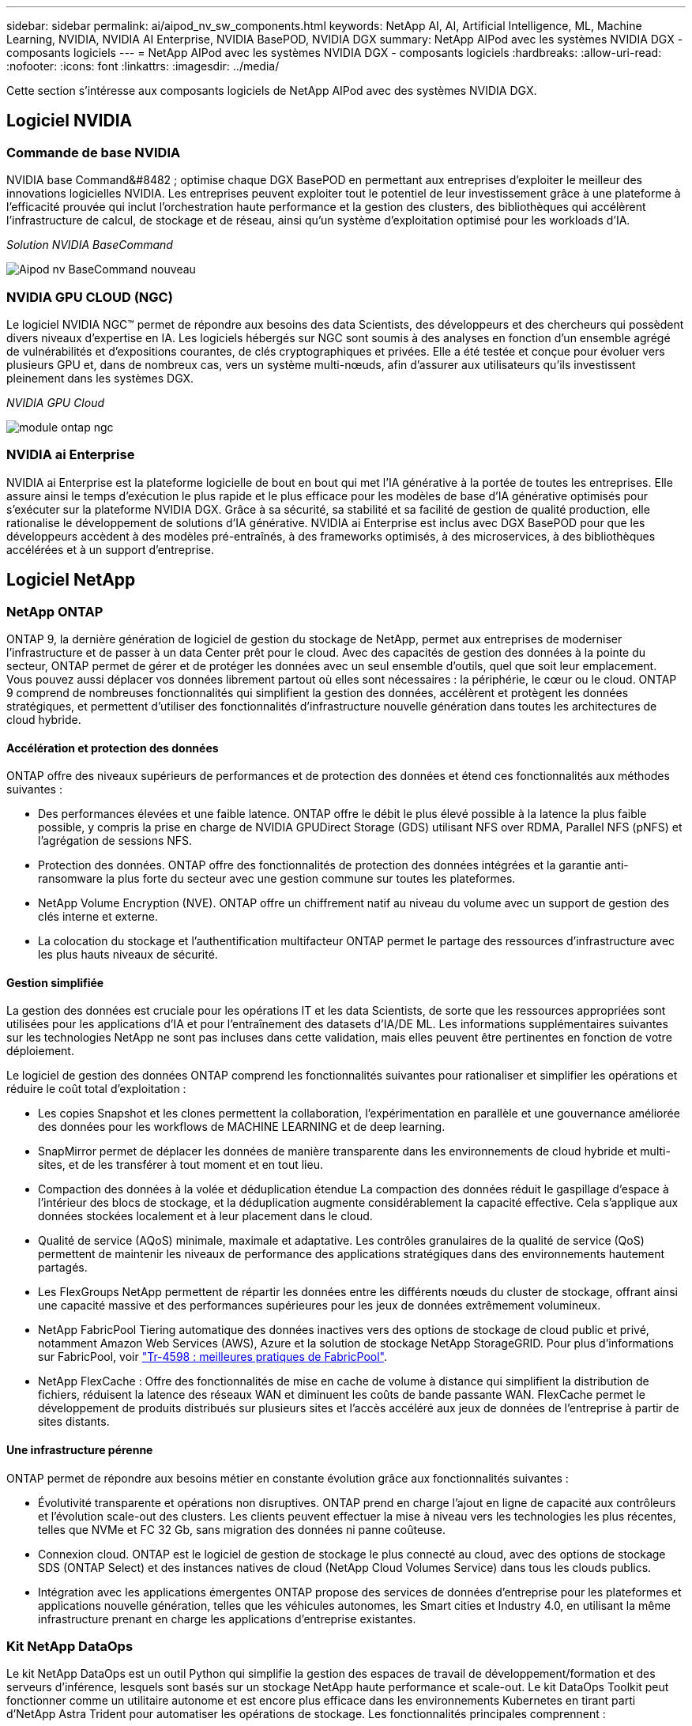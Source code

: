 ---
sidebar: sidebar 
permalink: ai/aipod_nv_sw_components.html 
keywords: NetApp AI, AI, Artificial Intelligence, ML, Machine Learning, NVIDIA, NVIDIA AI Enterprise, NVIDIA BasePOD, NVIDIA DGX 
summary: NetApp AIPod avec les systèmes NVIDIA DGX - composants logiciels 
---
= NetApp AIPod avec les systèmes NVIDIA DGX - composants logiciels
:hardbreaks:
:allow-uri-read: 
:nofooter: 
:icons: font
:linkattrs: 
:imagesdir: ../media/


[role="lead"]
Cette section s'intéresse aux composants logiciels de NetApp AIPod avec des systèmes NVIDIA DGX.



== Logiciel NVIDIA



=== Commande de base NVIDIA

NVIDIA base Command&#8482 ; optimise chaque DGX BasePOD en permettant aux entreprises d'exploiter le meilleur des innovations logicielles NVIDIA. Les entreprises peuvent exploiter tout le potentiel de leur investissement grâce à une plateforme à l'efficacité prouvée qui inclut l'orchestration haute performance et la gestion des clusters, des bibliothèques qui accélèrent l'infrastructure de calcul, de stockage et de réseau, ainsi qu'un système d'exploitation optimisé pour les workloads d'IA.

_Solution NVIDIA BaseCommand_

image::aipod_nv_BaseCommand_new.png[Aipod nv BaseCommand nouveau]



=== NVIDIA GPU CLOUD (NGC)

Le logiciel NVIDIA NGC™ permet de répondre aux besoins des data Scientists, des développeurs et des chercheurs qui possèdent divers niveaux d'expertise en IA. Les logiciels hébergés sur NGC sont soumis à des analyses en fonction d'un ensemble agrégé de vulnérabilités et d'expositions courantes, de clés cryptographiques et privées. Elle a été testée et conçue pour évoluer vers plusieurs GPU et, dans de nombreux cas, vers un système multi-nœuds, afin d'assurer aux utilisateurs qu'ils investissent pleinement dans les systèmes DGX.

_NVIDIA GPU Cloud_

image::aipod_nv_ngc.png[module ontap ngc]



=== NVIDIA ai Enterprise

NVIDIA ai Enterprise est la plateforme logicielle de bout en bout qui met l'IA générative à la portée de toutes les entreprises. Elle assure ainsi le temps d'exécution le plus rapide et le plus efficace pour les modèles de base d'IA générative optimisés pour s'exécuter sur la plateforme NVIDIA DGX. Grâce à sa sécurité, sa stabilité et sa facilité de gestion de qualité production, elle rationalise le développement de solutions d'IA générative. NVIDIA ai Enterprise est inclus avec DGX BasePOD pour que les développeurs accèdent à des modèles pré-entraînés, à des frameworks optimisés, à des microservices, à des bibliothèques accélérées et à un support d'entreprise.



== Logiciel NetApp



=== NetApp ONTAP

ONTAP 9, la dernière génération de logiciel de gestion du stockage de NetApp, permet aux entreprises de moderniser l'infrastructure et de passer à un data Center prêt pour le cloud. Avec des capacités de gestion des données à la pointe du secteur, ONTAP permet de gérer et de protéger les données avec un seul ensemble d'outils, quel que soit leur emplacement. Vous pouvez aussi déplacer vos données librement partout où elles sont nécessaires : la périphérie, le cœur ou le cloud. ONTAP 9 comprend de nombreuses fonctionnalités qui simplifient la gestion des données, accélèrent et protègent les données stratégiques, et permettent d'utiliser des fonctionnalités d'infrastructure nouvelle génération dans toutes les architectures de cloud hybride.



==== Accélération et protection des données

ONTAP offre des niveaux supérieurs de performances et de protection des données et étend ces fonctionnalités aux méthodes suivantes :

* Des performances élevées et une faible latence. ONTAP offre le débit le plus élevé possible à la latence la plus faible possible, y compris la prise en charge de NVIDIA GPUDirect Storage (GDS) utilisant NFS over RDMA, Parallel NFS (pNFS) et l'agrégation de sessions NFS.
* Protection des données. ONTAP offre des fonctionnalités de protection des données intégrées et la garantie anti-ransomware la plus forte du secteur avec une gestion commune sur toutes les plateformes.
* NetApp Volume Encryption (NVE). ONTAP offre un chiffrement natif au niveau du volume avec un support de gestion des clés interne et externe.
* La colocation du stockage et l'authentification multifacteur ONTAP permet le partage des ressources d'infrastructure avec les plus hauts niveaux de sécurité.




==== Gestion simplifiée

La gestion des données est cruciale pour les opérations IT et les data Scientists, de sorte que les ressources appropriées sont utilisées pour les applications d'IA et pour l'entraînement des datasets d'IA/DE ML. Les informations supplémentaires suivantes sur les technologies NetApp ne sont pas incluses dans cette validation, mais elles peuvent être pertinentes en fonction de votre déploiement.

Le logiciel de gestion des données ONTAP comprend les fonctionnalités suivantes pour rationaliser et simplifier les opérations et réduire le coût total d'exploitation :

* Les copies Snapshot et les clones permettent la collaboration, l'expérimentation en parallèle et une gouvernance améliorée des données pour les workflows de MACHINE LEARNING et de deep learning.
* SnapMirror permet de déplacer les données de manière transparente dans les environnements de cloud hybride et multi-sites, et de les transférer à tout moment et en tout lieu.
* Compaction des données à la volée et déduplication étendue La compaction des données réduit le gaspillage d'espace à l'intérieur des blocs de stockage, et la déduplication augmente considérablement la capacité effective. Cela s'applique aux données stockées localement et à leur placement dans le cloud.
* Qualité de service (AQoS) minimale, maximale et adaptative. Les contrôles granulaires de la qualité de service (QoS) permettent de maintenir les niveaux de performance des applications stratégiques dans des environnements hautement partagés.
* Les FlexGroups NetApp permettent de répartir les données entre les différents nœuds du cluster de stockage, offrant ainsi une capacité massive et des performances supérieures pour les jeux de données extrêmement volumineux.
* NetApp FabricPool Tiering automatique des données inactives vers des options de stockage de cloud public et privé, notamment Amazon Web Services (AWS), Azure et la solution de stockage NetApp StorageGRID. Pour plus d'informations sur FabricPool, voir https://www.netapp.com/pdf.html?item=/media/17239-tr4598pdf.pdf["Tr-4598 : meilleures pratiques de FabricPool"^].
* NetApp FlexCache : Offre des fonctionnalités de mise en cache de volume à distance qui simplifient la distribution de fichiers, réduisent la latence des réseaux WAN et diminuent les coûts de bande passante WAN. FlexCache permet le développement de produits distribués sur plusieurs sites et l'accès accéléré aux jeux de données de l'entreprise à partir de sites distants.




==== Une infrastructure pérenne

ONTAP permet de répondre aux besoins métier en constante évolution grâce aux fonctionnalités suivantes :

* Évolutivité transparente et opérations non disruptives. ONTAP prend en charge l'ajout en ligne de capacité aux contrôleurs et l'évolution scale-out des clusters. Les clients peuvent effectuer la mise à niveau vers les technologies les plus récentes, telles que NVMe et FC 32 Gb, sans migration des données ni panne coûteuse.
* Connexion cloud. ONTAP est le logiciel de gestion de stockage le plus connecté au cloud, avec des options de stockage SDS (ONTAP Select) et des instances natives de cloud (NetApp Cloud Volumes Service) dans tous les clouds publics.
* Intégration avec les applications émergentes ONTAP propose des services de données d'entreprise pour les plateformes et applications nouvelle génération, telles que les véhicules autonomes, les Smart cities et Industry 4.0, en utilisant la même infrastructure prenant en charge les applications d'entreprise existantes.




=== Kit NetApp DataOps

Le kit NetApp DataOps est un outil Python qui simplifie la gestion des espaces de travail de développement/formation et des serveurs d'inférence, lesquels sont basés sur un stockage NetApp haute performance et scale-out. Le kit DataOps Toolkit peut fonctionner comme un utilitaire autonome et est encore plus efficace dans les environnements Kubernetes en tirant parti d'NetApp Astra Trident pour automatiser les opérations de stockage. Les fonctionnalités principales comprennent :

* Provisionnez rapidement de nouveaux espaces de travail JupyterLab haute capacité, soutenus par un stockage NetApp haute performance et scale-out.
* Provisionnez rapidement les nouvelles instances NVIDIA Triton Inférence Server, qui sont sauvegardées par un système de stockage NetApp de grande qualité.
* Clonage quasi instantané des espaces de travail JupyterLab haute capacité afin de permettre l'expérimentation ou l'itération rapide.
* Snapshots quasi instantanés des espaces de travail JupyterLab haute capacité pour la sauvegarde et/ou la traçabilité/référence.
* Provisionnement quasi instantané, clonage et copies Snapshot de volumes de données hautes performances de grande capacité.




=== NetApp Astra Trident

ASTRA Trident est un orchestrateur de stockage open source entièrement pris en charge pour les conteneurs et les distributions Kubernetes, notamment Anthos. Trident fonctionne avec l'ensemble de la gamme de stockage NetApp, y compris NetApp ONTAP, et prend également en charge les connexions NFS, NVMe/TCP et iSCSI. Trident accélère le workflow DevOps en permettant aux utilisateurs d'approvisionner et de gérer le stockage à partir de leurs systèmes de stockage NetApp, sans intervention de l'administrateur de stockage.
